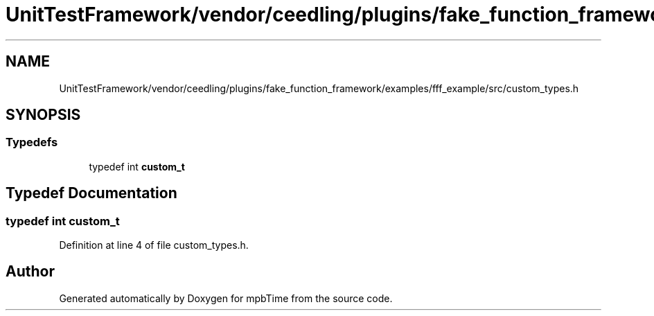 .TH "UnitTestFramework/vendor/ceedling/plugins/fake_function_framework/examples/fff_example/src/custom_types.h" 3 "Thu Nov 18 2021" "mpbTime" \" -*- nroff -*-
.ad l
.nh
.SH NAME
UnitTestFramework/vendor/ceedling/plugins/fake_function_framework/examples/fff_example/src/custom_types.h
.SH SYNOPSIS
.br
.PP
.SS "Typedefs"

.in +1c
.ti -1c
.RI "typedef int \fBcustom_t\fP"
.br
.in -1c
.SH "Typedef Documentation"
.PP 
.SS "typedef int \fBcustom_t\fP"

.PP
Definition at line 4 of file custom_types\&.h\&.
.SH "Author"
.PP 
Generated automatically by Doxygen for mpbTime from the source code\&.
